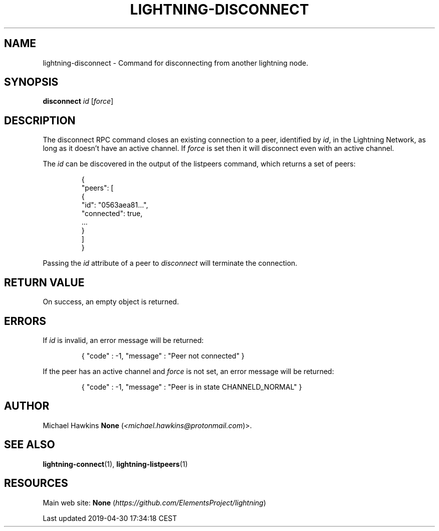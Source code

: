 .TH "LIGHTNING-DISCONNECT" "7" "" "" "lightning-disconnect"
.SH NAME


lightning-disconnect - Command for disconnecting from another lightning
node\.

.SH SYNOPSIS

\fBdisconnect\fR \fIid\fR [\fIforce\fR]

.SH DESCRIPTION

The disconnect RPC command closes an existing connection to a peer,
identified by \fIid\fR, in the Lightning Network, as long as it doesn’t have
an active channel\. If \fIforce\fR is set then it will disconnect even with
an active channel\.


The \fIid\fR can be discovered in the output of the listpeers command, which
returns a set of peers:

.nf
.RS
{
     "peers": [
          {
               "id": "0563aea81...",
               "connected": true,
               ...
          }
     ]
}


.RE

.fi

Passing the \fIid\fR attribute of a peer to \fIdisconnect\fR will terminate the
connection\.

.SH RETURN VALUE

On success, an empty object is returned\.

.SH ERRORS

If \fIid\fR is invalid, an error message will be returned:

.nf
.RS
{ "code" : -1, "message" : "Peer not connected" }


.RE

.fi

If the peer has an active channel and \fIforce\fR is not set, an error
message will be returned:

.nf
.RS
{ "code" : -1, "message" : "Peer is in state CHANNELD_NORMAL" }


.RE

.fi
.SH AUTHOR

Michael Hawkins \fBNone\fR (\fI<michael.hawkins@protonmail.com\fR)>\.

.SH SEE ALSO

\fBlightning-connect\fR(1), \fBlightning-listpeers\fR(1)

.SH RESOURCES

Main web site: \fBNone\fR (\fIhttps://github.com/ElementsProject/lightning\fR)

.HL

Last updated 2019-04-30 17:34:18 CEST

